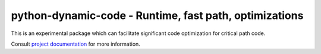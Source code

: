 ===========================================================
python-dynamic-code - Runtime, fast path, optimizations
===========================================================

|pypi| |versions| |github-actions| |black| |codecov|

This is an experimental package which can facilitate significant code optimization for critical path code.

Consult `project documentation`_  for more information.

.. badges

.. |pypi| image:: https://img.shields.io/pypi/v/python_dynamic_code.svg
    :target: https://pypi.org/pypi/python-dynamic-code

.. |versions| image:: https://img.shields.io/pypi/pyversions/python_dynamic_code.svg
    :target: https://pypi.org/pypi/python-dynamic-code

.. |github-actions| image:: https://github.com/wahuneke/python-dynamic-code/workflows/main/badge.svg
    :target: https://github.com/wahuneke/python-dynamic-code/actions

.. |black| image:: https://img.shields.io/badge/code%20style-black-000000.svg
    :target: https://github.com/ambv/black

.. |codecov| image:: https://codecov.io/gh/wahuneke/python-dynamic-code/branch/main/graph/badge.svg
    :target: https://codecov.io/gh/wahuneke/python-dynamic-code
    :alt: Code coverage Status

.. links
.. _pytest:
    http://pytest.org
.. _tox:
    https://tox.readthedocs.org
.. _devpi:
    http://doc.devpi.net
.. _project documentation:
   https://python-dynamic-code.readthedocs.io/en/latest/
